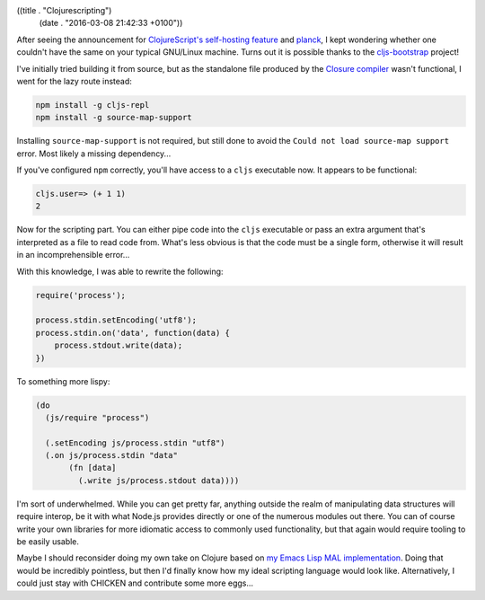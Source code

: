 ((title . "Clojurescripting")
 (date . "2016-03-08 21:42:33 +0100"))

After seeing the announcement for `ClojureScript's self-hosting feature`_
and planck_, I kept wondering whether one couldn't have the same on
your typical GNU/Linux machine.  Turns out it is possible thanks to
the cljs-bootstrap_ project!

I've initially tried building it from source, but as the standalone
file produced by the `Closure compiler`_ wasn't functional, I went for
the lazy route instead:

.. code:: shell

    npm install -g cljs-repl
    npm install -g source-map-support

Installing ``source-map-support`` is not required, but still done to
avoid the ``Could not load source-map support`` error.  Most likely a
missing dependency...

If you've configured ``npm`` correctly, you'll have access to a
``cljs`` executable now.  It appears to be functional:

.. code:: clojurescript

    cljs.user=> (+ 1 1)
    2

Now for the scripting part.  You can either pipe code into the
``cljs`` executable or pass an extra argument that's interpreted as a
file to read code from.  What's less obvious is that the code must be
a single form, otherwise it will result in an incomprehensible
error...

With this knowledge, I was able to rewrite the following:

.. code:: javascript

    require('process');

    process.stdin.setEncoding('utf8');
    process.stdin.on('data', function(data) {
        process.stdout.write(data);
    })

To something more lispy:

.. code:: clojurescript

    (do
      (js/require "process")

      (.setEncoding js/process.stdin "utf8")
      (.on js/process.stdin "data"
           (fn [data]
             (.write js/process.stdout data))))

I'm sort of underwhelmed.  While you can get pretty far, anything
outside the realm of manipulating data structures will require
interop, be it with what Node.js provides directly or one of the
numerous modules out there.  You can of course write your own
libraries for more idiomatic access to commonly used functionality,
but that again would require tooling to be easily usable.

Maybe I should reconsider doing my own take on Clojure based on `my
Emacs Lisp MAL implementation`_.  Doing that would be incredibly
pointless, but then I'd finally know how my ideal scripting language
would look like.  Alternatively, I could just stay with CHICKEN and
contribute some more eggs...

.. _ClojureScript's self-hosting feature: https://swannodette.github.io/2015/07/29/clojurescript-17/
.. _planck: https://github.com/mfikes/planck
.. _cljs-bootstrap: https://swannodette.github.io/2015/07/29/clojurescript-17/
.. _Closure compiler: https://developers.google.com/closure/compiler/
.. _my Emacs Lisp MAL implementation: http://emacsninja.com/posts/implementing-mal.html
